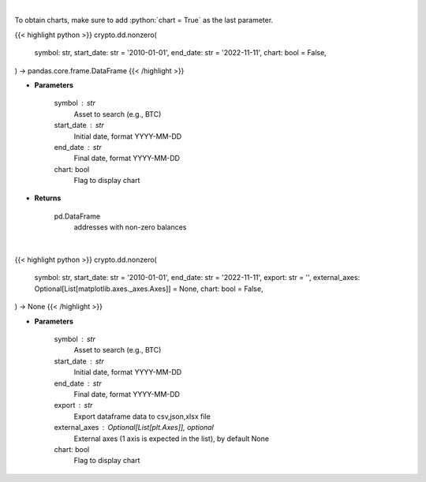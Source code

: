 .. role:: python(code)
    :language: python
    :class: highlight

|

To obtain charts, make sure to add :python:`chart = True` as the last parameter.

.. raw:: html

    <h3>
    > Getting data
    </h3>

{{< highlight python >}}
crypto.dd.nonzero(
    symbol: str,
    start_date: str = '2010-01-01',
    end_date: str = '2022-11-11',
    chart: bool = False,
) -> pandas.core.frame.DataFrame
{{< /highlight >}}

.. raw:: html

    <p>
    Returns addresses with non-zero balance of a certain symbol
    [Source: https://glassnode.com]
    </p>

* **Parameters**

    symbol : str
        Asset to search (e.g., BTC)
    start_date : str
        Initial date, format YYYY-MM-DD
    end_date : str
        Final date, format YYYY-MM-DD
    chart: bool
       Flag to display chart


* **Returns**

    pd.DataFrame
        addresses with non-zero balances

|

.. raw:: html

    <h3>
    > Getting charts
    </h3>

{{< highlight python >}}
crypto.dd.nonzero(
    symbol: str,
    start_date: str = '2010-01-01',
    end_date: str = '2022-11-11',
    export: str = '',
    external_axes: Optional[List[matplotlib.axes._axes.Axes]] = None,
    chart: bool = False,
) -> None
{{< /highlight >}}

.. raw:: html

    <p>
    Display addresses with non-zero balance of a certain symbol
    [Source: https://glassnode.org]
    </p>

* **Parameters**

    symbol : str
        Asset to search (e.g., BTC)
    start_date : str
        Initial date, format YYYY-MM-DD
    end_date : str
        Final date, format YYYY-MM-DD
    export : str
        Export dataframe data to csv,json,xlsx file
    external_axes : Optional[List[plt.Axes]], optional
        External axes (1 axis is expected in the list), by default None
    chart: bool
       Flag to display chart


